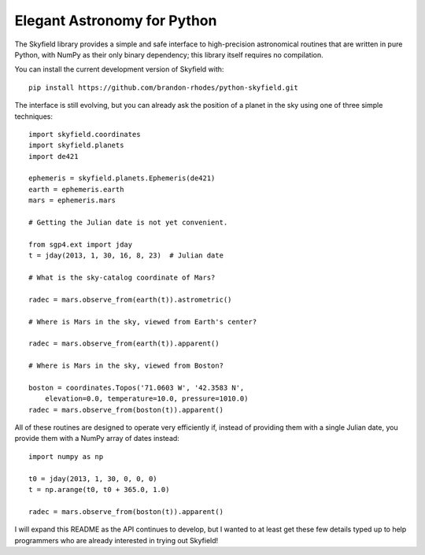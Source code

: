 
==============================
 Elegant Astronomy for Python
==============================

The Skyfield library provides a simple and safe interface
to high-precision astronomical routines
that are written in pure Python,
with NumPy as their only binary dependency;
this library itself requires no compilation.

You can install the current development version of Skyfield with::

    pip install https://github.com/brandon-rhodes/python-skyfield.git

The interface is still evolving,
but you can already ask the position of a planet in the sky
using one of three simple techniques::

    import skyfield.coordinates
    import skyfield.planets
    import de421

    ephemeris = skyfield.planets.Ephemeris(de421)
    earth = ephemeris.earth
    mars = ephemeris.mars

    # Getting the Julian date is not yet convenient.

    from sgp4.ext import jday
    t = jday(2013, 1, 30, 16, 8, 23)  # Julian date

    # What is the sky-catalog coordinate of Mars?

    radec = mars.observe_from(earth(t)).astrometric()

    # Where is Mars in the sky, viewed from Earth's center?

    radec = mars.observe_from(earth(t)).apparent()

    # Where is Mars in the sky, viewed from Boston?

    boston = coordinates.Topos('71.0603 W', '42.3583 N',
        elevation=0.0, temperature=10.0, pressure=1010.0)
    radec = mars.observe_from(boston(t)).apparent()

All of these routines are designed
to operate very efficiently if,
instead of providing them with a single Julian date,
you provide them with a NumPy array of dates instead::

    import numpy as np

    t0 = jday(2013, 1, 30, 0, 0, 0)
    t = np.arange(t0, t0 + 365.0, 1.0)

    radec = mars.observe_from(boston(t)).apparent()

I will expand this README as the API continues to develop,
but I wanted to at least get these few details typed up
to help programmers who are already interested
in trying out Skyfield!
